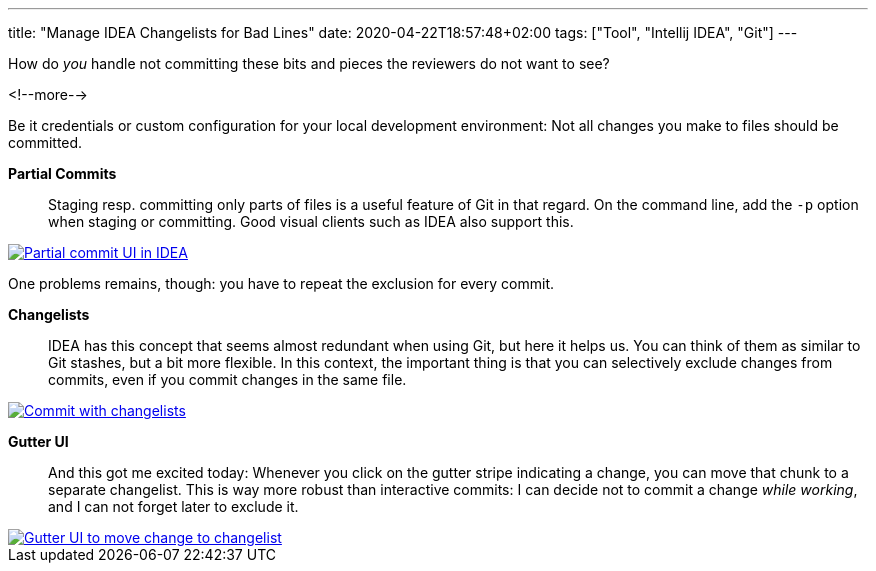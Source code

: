 ---
title: "Manage IDEA Changelists for Bad Lines"
date: 2020-04-22T18:57:48+02:00
tags: ["Tool", "Intellij IDEA", "Git"]
---

How do _you_ handle not committing these bits and pieces the reviewers do not want to see?

<!--more-->

Be it credentials or custom configuration for your local development environment:
Not all changes you make to files should be committed.

*Partial Commits*::
Staging resp. committing only parts of files is a useful feature of Git in that regard.
On the command line, add the `+-p+` option when staging or committing.
Good visual clients such as IDEA also support this.
    
[link=img/2020-05-07-partial-commit.png]
image::img/2020-05-07-partial-commit.png[Partial commit UI in IDEA]

One problems remains, though: you have to repeat the exclusion for every commit.

*Changelists*::
IDEA has this concept that seems almost redundant when using Git, but here it helps us.
You can think of them as similar to Git stashes, but a bit more flexible.
In this context, the important thing is that you can selectively exclude changes from commits,
even if you commit changes in the same file.

[link=img/2020-05-07-commit-with-changelists.png]
image::img/2020-05-07-commit-with-changelists.png[Commit with changelists]

*Gutter UI*::
And this got me excited today: Whenever you click on the gutter stripe indicating a change,
you can move that chunk to a separate changelist.
This is way more robust than interactive commits:
I can decide not to commit a change _while working_,
and I can not forget later to exclude it.

[link=img/2020-05-07-gutter-ui.png]
image::img/2020-05-07-gutter-ui.png[Gutter UI to move change to changelist]
